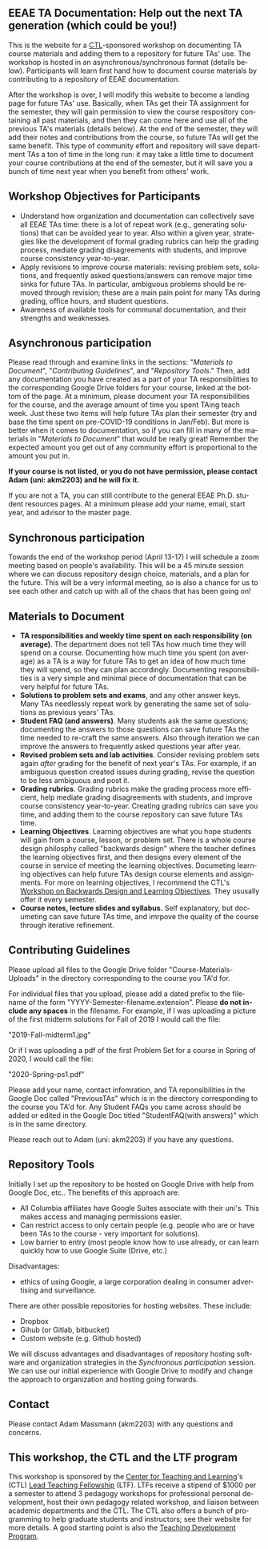 #+PAGETITLE: EEAE TA Resources
#+STARTUP:    showall
#+AUTHOR: Adam Massmann
#+EMAIL: akm2203 "at" columbia "dot" edu
#+LANGUAGE: en

** EEAE TA Documentation: Help out the next TA generation (which could be you!)

   This is the website for a [[https://ctl.columbia.edu/][CTL]]-sponsored workshop on documenting TA
   course materials and adding them to a repository for future TAs'
   use. The workshop is hosted in an asynchronous/synchronous format
   (details below). Participants will learn first hand how to document
   course materials by contributing to a repository of EEAE
   documentation.

   After the workshop is over, I will modify this website to become a
   landing page for future TAs' use. Basically, when TAs get their TA
   assignment for the semester, they will gain permission to view the
   course respository containing all past materials, and then they can
   come here and use all of the previous TA's materials (details
   below). At the end of the semester, they will add their notes and
   contributions from the course, so future TAs will get the same
   benefit. This type of community effort and repository will save
   department TAs a ton of time in the long run: it may take a little
   time to document your course contributions at the end of the
   semester, but it will save you a bunch of time next year when you
   benefit from others' work.

** Workshop Objectives for Participants

   - Understand how organization and documentation can collectively
     save all EEAE TAs time: there is a lot of repeat work (e.g.,
     generating solutions) that can be avoided year to year. Also
     within a given year, strategies like the development of formal
     grading rubrics can help the grading process, mediate grading
     disagreements with students, and improve course consistency
     year-to-year.
   - Apply revisions to improve course materials: revising problem
     sets, solutions, and frequently asked questions/answers can
     remove major time sinks for future TAs. In particular, ambiguous
     problems should be removed through revision; these are a main
     pain point for many TAs during grading, office hours, and student
     questions.
   - Awareness of available tools for communal documentation, and
     their strengths and weaknesses.

** Asynchronous participation

   Please read through and examine links in the sections: "[[*Materials to Document][Materials
 to Document]]", "/Contributing Guidelines/", and "[[*Repository Tools][Repository Tools]]."
 Then, add any documentation you have created as a part of your TA
 responsibilities to the corresponding Google Drive folders for your
 course, linked at the bottom of the page. At a minimum, please
 document your TA responsibilities for the course, and the average
 amount of time you spent TAing teach week. Just these two items will
 help future TAs plan their semester (try and base the time spent on
 pre-COVID-19 conditions in Jan/Feb). But more is better when it comes
 to documentation, so if you can fill in many of the materials in
 "/Materials to Document/" that would be really great! Remember the
 expected amount you get out of any community effort is proportional
 to the amount you put in.

*If your course is not listed, or you do not have permission, please
contact Adam (uni: akm2203) and he will fix it.*

If you are not a TA, you can still contribute to the general EEAE
Ph.D. student resources pages. At a minimum please add your name,
email, start year, and advisor to the master page.

** Synchronous participation

   Towards the end of the workshop period (April 13-17) I will
   schedule a zoom meeting based on people's availability. This will
   be a 45 minute session where we can discuss repository design
   choice, materials, and a plan for the future. This will be a very
   informal meeting, so is also a chance for us to see each other and
   catch up with all of the chaos that has been going on!

** Materials to Document


    - *TA responsibilities and weekly time spent on each
      responsibility (on average)*. The department does not tell TAs
      how much time they will spend on a course. Documenting how much
      time you spent (on average) as a TA is a way for future TAs to
      get an idea of how much time they will spend, so they can plan
      accordingly. Documenting responsibilities is a very simple and
      minimal piece of documentation that can be very helpful for
      future TAs.
    - *Solutions to problem sets and exams*, and any other answer
      keys. Many TAs needlessly repeat work by generating the same set
      of solutions as previous years' TAs.
    - *Student FAQ (and answers)*. Many students ask the same
      questions; documenting the answers to those questions can save
      future TAs the time needed to re-craft the same answers. Also
      through iteration we can improve the answers to frequently asked
      questions year after year.
    - *Revised problem sets and lab activities*. Consider revising
      problem sets again /after/ grading for the benefit of next
      year's TAs. For example, if an ambiguous question created issues
      during grading, revise the question to be less ambiguous and post
      it.
    - *Grading rubrics*. Grading rubrics make the grading process more
      efficient, help mediate grading disagreements with students, and
      improve course consistency year-to-year. Creating grading
      rubrics can save you time, and adding them to the course
      repository can save future TAs time.
    - *Learning Objectives*. Learning objectives are what you hope
      students will gain from a course, lesson, or problem set. There
      is a whole course design philosphy called "backwards design"
      where the teacher defines the learning objectives first, and
      then designs every element of the course in service of meeting
      the learning objectives. Documeting learning objectives can help
      future TAs design course elements and assignments. For more on
      learning objectives, I recommend the CTL's [[https://www.columbia.edu/content/events/essentials-teaching-and-learning-backward-design-and-learning-objectives-graduate-students][Workshop on Backwards
      Design and Learning Objectives]]. They ususally offer it every
      semester.
    - *Course notes, lecture slides and syllabus.* Self explanatory,
      but documeting can save future TAs time, and imrpove the quality
      of the course through iterative refinement.

** Contributing Guidelines

   Please upload all files to the Google Drive folder
   "Course-Materials-Uploads" in the directory corresponding to the
   course you TA'd for.

   For individual files that you upload, please add a dated prefix to
   the filename of the form "YYYY-Semester-filename.extension". Please
   *do not include any spaces* in the filename. For example, if I was
   uploading a picture of the first midterm solutions for Fall of 2019
   I would call the file:

   "2019-Fall-midterm1.jpg"

   Or if I was uploading a pdf of the first Problem Set for a course
   in Spring of 2020, I would call the file:

   "2020-Spring-ps1.pdf"

   Please add your name, contact infomration, and TA reponsibilities
   in the Google Doc called "PreviousTAs" which is in the directory
   corresponding to the course you TA'd for. Any Student FAQs you came
   across should be added or edited in the Google Doc titled
   "StudentFAQ(with answers)" which is in the same directory.

   Please reach out to Adam (uni: akm2203) if you have any questions.

** Repository Tools

   Initially I set up the repository to be hosted on Google Drive with
   help from Google Doc, etc.. The benefits of this approach are:

   - All Columbia affiliates have Google Suites associate with their
     uni's. This makes access and managing permissions easier.
   - Can restrict access to only certain people (e.g. people who are
     or have been TAs to the course - very important for solutions).
   - Low barrier to entry (most people know how to use already, or can
     learn quickly how to use Google Suite (Drive, etc.)

   Disadvantages:

   - ethics of using Google, a large corporation dealing in consumer
     advertising and surveillance.

   There are other possible repositories for hosting websites. These
   include:

   - Dropbox
   - Gihub (or Gitlab, bitbucket)
   - Custom website (e.g. Github hosted)

   We will discuss advantages and disadvantages of repository hosting
   software and organization strategies in the [[*Synchronous participation][Synchronous
   participation]] session. We can use our initial experience with Google
   Drive to modify and change the approach to organization and hosting
   going forwards.

** Contact

   Please contact Adam Massmann (akm2203) with any questions and
   concerns.

** This workshop, the CTL and the LTF program

   This workshop is sponsored by the [[https://ctl.columbia.edu/][Center for Teaching and
   Learning]]'s (CTL) [[https://ctl.columbia.edu/graduate-instructors/opportunities-for-graduate-students/lead-teaching-fellows/][Lead Teaching Fellowship]] (LTF). LTFs receive a
   stipend of $1000 per a semester to attend 3 pedagogy workshops for
   professional personal development, host their own pedagogy related
   workshop, and liaison between academic departments and the CTL. The
   CTL also offers a bunch of programming to help graduate students
   and instructors; see their website for more details. A good
   starting point is also the [[https://ctl.columbia.edu/graduate-instructors/programs-for-graduate-students/ctl-teaching-development-program/][Teaching Development Program]].
